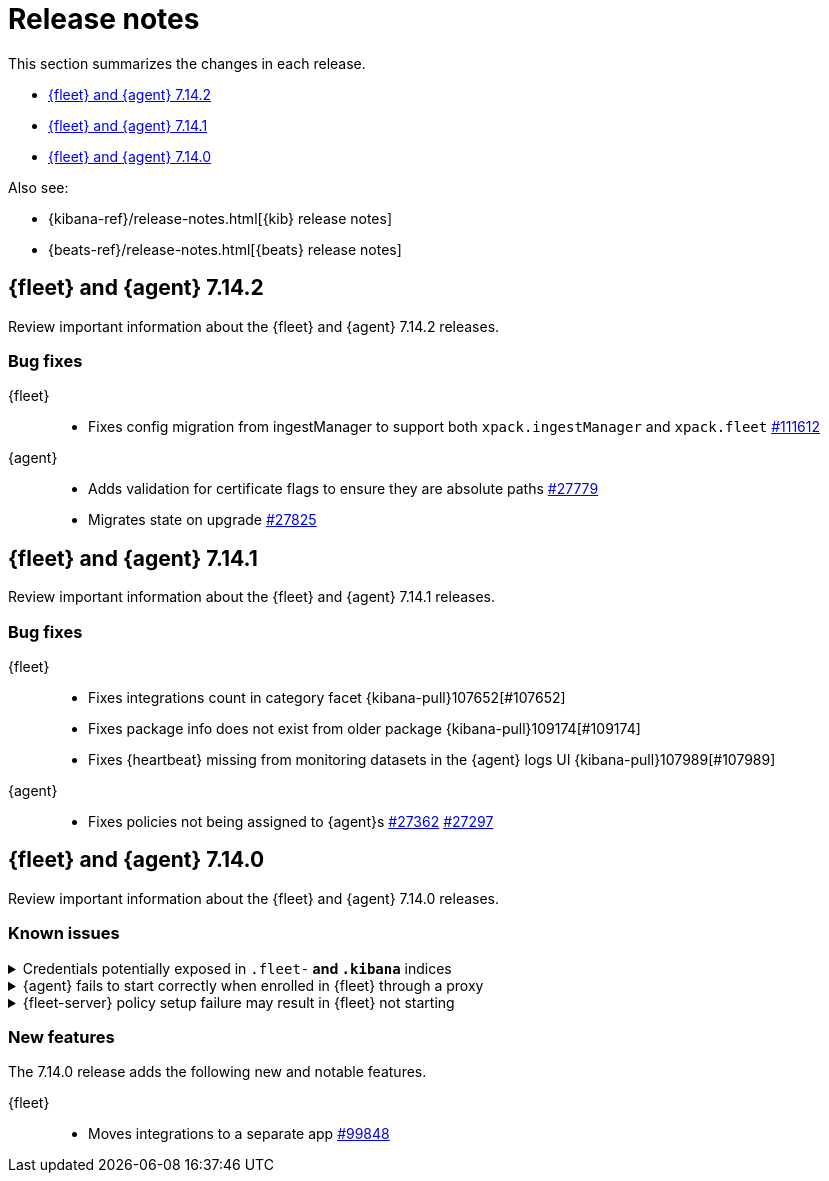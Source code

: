 // Use these for links to issue and pulls. 
:kib-issue: https://github.com/elastic/kibana/issues/
:kib-pull: https://github.com/elastic/kibana/pull/
:agent-issue: https://github.com/elastic/beats/issues/
:agent-pull: https://github.com/elastic/beats/pull/
:fleet-server-issue: https://github.com/elastic/beats/issues/fleet-server/
:fleet-server-pull: https://github.com/elastic/beats/pull/fleet-server/


[[release-notes]]
= Release notes

This section summarizes the changes in each release.

* <<release-notes-7.14.2>>

* <<release-notes-7.14.1>>

* <<release-notes-7.14.0>>

Also see:

* {kibana-ref}/release-notes.html[{kib} release notes]
* {beats-ref}/release-notes.html[{beats} release notes]

// begin 7.14.2 relnotes

[[release-notes-7.14.2]]
== {fleet} and {agent} 7.14.2

Review important information about the {fleet} and {agent} 7.14.2 releases.

[discrete]
[[bug-fixes-7.14.2]]
=== Bug fixes

{fleet}::
* Fixes config migration from ingestManager to support both `xpack.ingestManager`
and `xpack.fleet` {kib-pull}111612[#111612]

{agent}::
* Adds validation for certificate flags to ensure they are absolute paths {agent-pull}27779[#27779]
* Migrates state on upgrade {agent-pull}27825[#27825]

// end 7.14.2 relnotes

// begin 7.14.1 relnotes

[[release-notes-7.14.1]]
== {fleet} and {agent} 7.14.1

Review important information about the {fleet} and {agent} 7.14.1 releases.

[discrete]
[[bug-fixes-7.14.1]]
=== Bug fixes

{fleet}::
* Fixes integrations count in category facet {kibana-pull}107652[#107652]
* Fixes package info does not exist from older package {kibana-pull}109174[#109174]
* Fixes {heartbeat} missing from monitoring datasets in the {agent} logs UI {kibana-pull}107989[#107989]

{agent}::
* Fixes policies not being assigned to {agent}s {agent-pull}27362[#27362] {agent-pull}27297[#27297]

// end 7.14.1 relnotes

// begin 7.14.0 relnotes

[[release-notes-7.14.0]]
== {fleet} and {agent} 7.14.0

Review important information about the {fleet} and {agent} 7.14.0 releases.

[discrete]
[[known-issues-7.14.0]]
=== Known issues

[[known-issue-1]]
.Credentials potentially exposed in `.fleet-*` and `.kibana*` indices
[%collapsible]
====

*Details* 

// tag::credential-storage[]

Credentials that you provide for an agent or integration policy are stored in
{es}. They can be read by any user who has read permissions to the `.fleet-*`
and `.kibana*` indices in {es}. By default these are the superuser,
`fleet-server` service account tokens, and the `kibana_system` user. These
secrets are also included in agent policies and shared with agents via {fleet}
through TLS. When you use the {agent} installer and enroll agents in {fleet},
the policies are stored on the host file system and, by default, can only be
read by root.

// end::credential-storage[]

*Impact* +

To avoid exposing secrets, restrict access to the `.fleet-*` and `.kibana*`
indices to trusted users. Do not change file ownership or permissions on policy
files stored on the host file system unless you can secure the files from
malicious users.

====

[[known-issue-27114]]
.{agent} fails to start correctly when enrolled in {fleet} through a proxy
[%collapsible]
====

*Details*

When you attempt to enroll an {agent} in {fleet} and specify the `proxy-url`
flag, the status of the agent hangs at `Updating` in {fleet}, and the
{agent} fails to start correctly. 

*Impact* +

Do not enroll {agent}s through a proxy until this issue is fixed.
{agent-issue}27114[#27114] {agent-issue}27187[#27187]

====

[[known-issue-938]]
.{fleet-server} policy setup failure may result in {fleet} not starting
[%collapsible]
====

*Details*

// tag::fleet-server-input-missing-detail[]

During setup of the default {fleet-server} policy, an error may occur, such
as a network error or connectivity issue, that results in a default policy with
no input. {fleet} will be unable to start.

// end::fleet-server-input-missing-detail[]

*Impact* +

// tag::fleet-server-input-missing-fix[]

To fix this problem:

. Delete the default {fleet-server} policy saved object:

.. In {kib}, open the main menu, then go to **Management > Dev Tools > Console**.

.. In the Console, send the following request:
+
[source,console]
----
POST .kibana/_delete_by_query?q=ingest-agent-policies.is_default_fleet_server:true
----

. Go to **Management > {fleet}** to force reloading of the object.

// end::fleet-server-input-missing-fix[]

====

[discrete]
[[new-features-7.14.0]]
=== New features

The 7.14.0 release adds the following new and notable features.

{fleet}::
* Moves integrations to a separate app {kib-pull}99848[#99848]

// end 7.14.0 relnotes

// ---------------------
//TEMPLATE
//Use the following text as a template. Remember to replace the version info.

// begin 7.14.x relnotes

//[[release-notes-7.14.x]]
//== {fleet} and {agent} 7.14.x

//Review important information about the {fleet} and {agent} 7.14.x releases.

//[discrete]
//[[security-updates-7.14.x]]
//=== Security updates

//{fleet}::
//* add info

//{agent}::
//* add info

//[discrete]
//[[breaking-changes-7.14.x]]
//=== Breaking changes

//Breaking changes can prevent your application from optimal operation and
//performance. Before you upgrade, review the breaking changes, then mitigate the
//impact to your application.

//[discrete]
//[[breaking-PR#]]
//.Short description
//[%collapsible]
//====
//*Details* +
//<Describe new behavior.> For more information, refer to {kibana-pull}PR[#PR].

//*Impact* +
//<Describe how users should mitigate the change.> For more information, refer to {fleet-guide}/fleet-server.html[Fleet Server].
//====

//[discrete]
//[[known-issues-7.14.x]]
//=== Known issues

//[[known-issue-issue#]]
//.Short description
//[%collapsible]
//====

//*Details* 

//<Describe known issue.>

//*Impact* +

//<Describe impact or workaround.>

//====

//[discrete]
//[[deprecations-7.14.x]]
//=== Deprecations

//The following functionality is deprecated in 7.14.x, and will be removed in
//8.0.0. Deprecated functionality does not have an immediate impact on your
//application, but we strongly recommend you make the necessary updates after you
//upgrade to 7.14.x.

//{fleet}::
//* add info

//{agent}::
//* add info

//[discrete]
//[[new-features-7.14.x]]
//=== New features

//The 7.14.x release adds the following new and notable features.

//{fleet}::
//* add info

//{agent}::
//* add info

//[discrete]
//[[enhancements-7.14.x]]
//=== Enhancements

//{fleet}::
//* add info

//{agent}::
//* add info

//[discrete]
//[[bug-fixes-7.14.x]]
//=== Bug fixes

//{fleet}::
//* add info

//{agent}::
//* add info

// end 7.14.x relnotes
